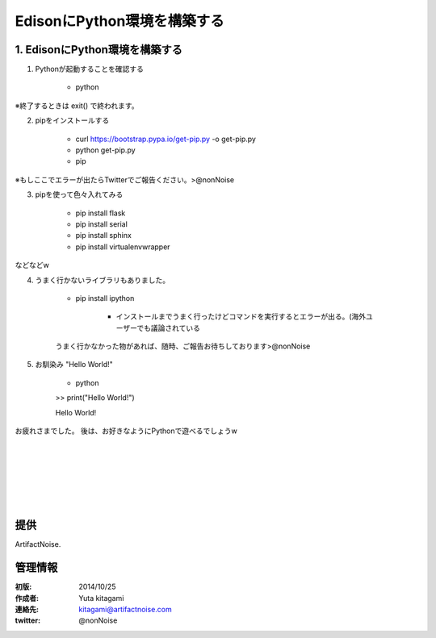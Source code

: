====================================================================
EdisonにPython環境を構築する
====================================================================

.. image:: img/intel.web.480.270.jpg
	:scale: 40%
	:target: http://www.intel.com/content/www/us/en/do-it-yourself/maker.html

.. image:: img/edison.png
	:scale: 40%

.. image:: img/edison02.jpg
	:scale: 30%


1. EdisonにPython環境を構築する
------------------------------------- 
(1) Pythonが起動することを確認する

	- python

※終了するときは exit() で終われます。

(2) pipをインストールする

	- curl https://bootstrap.pypa.io/get-pip.py -o get-pip.py

	- python get-pip.py

	- pip

※もしここでエラーが出たらTwitterでご報告ください。>@nonNoise


(3) pipを使って色々入れてみる


	- pip install flask
	- pip install serial
	- pip install sphinx
	- pip install virtualenvwrapper
	
などなどw

(4) うまく行かないライブラリもありました。

	- pip install ipython

		- インストールまでうまく行ったけどコマンドを実行するとエラーが出る。(海外ユーザーでも議論されている

	うまく行かなかった物があれば、随時、ご報告お待ちしております>@nonNoise


(5) お馴染み "Hello World!"

	- python

	>> print("Hello World!")

	Hello World!


お疲れさまでした。
後は、お好きなようにPythonで遊べるでしょうw

|

|

|

|

|

|





提供
--------------------------------

ArtifactNoise.

.. image:: img/ANlogoMark02.png
	:alt: ArtifactNoise
	:scale: 40%
	:target: http://artifactnoise.com
	
管理情報
------------------------------------------------

:初版: 2014/10/25

:作成者: Yuta kitagami
:連絡先: kitagami@artifactnoise.com
:twitter: @nonNoise


